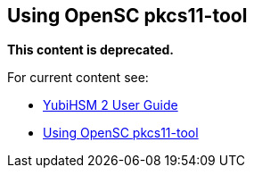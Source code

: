 == Using OpenSC pkcs11-tool

**This content is deprecated. **

For current content see:

- link:https://docs.yubico.com/software/yubihsm-2/hsm-2-user-guide/index.html[YubiHSM 2 User Guide]

- link:https://docs.yubico.com/software/yubihsm-2/hsm-2-user-guide/sm2-opensc-pkcs11.html#using-opensc-pkcs11-tool[Using OpenSC pkcs11-tool]
